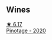 
** Wines

#+begin_export html
<div class="flex-container">
  <a class="flex-item flex-item-left" href="/wines/64a1e863-21f3-49de-8401-241eb23363a8.html">
    <img class="flex-bottle" src="/images/64/a1e863-21f3-49de-8401-241eb23363a8/2022-12-03-16-58-09-IMG-3579@512.webp"></img>
    <section class="h">★ 6.17</section>
    <section class="h text-bolder">Pinotage - 2020</section>
  </a>

</div>
#+end_export
